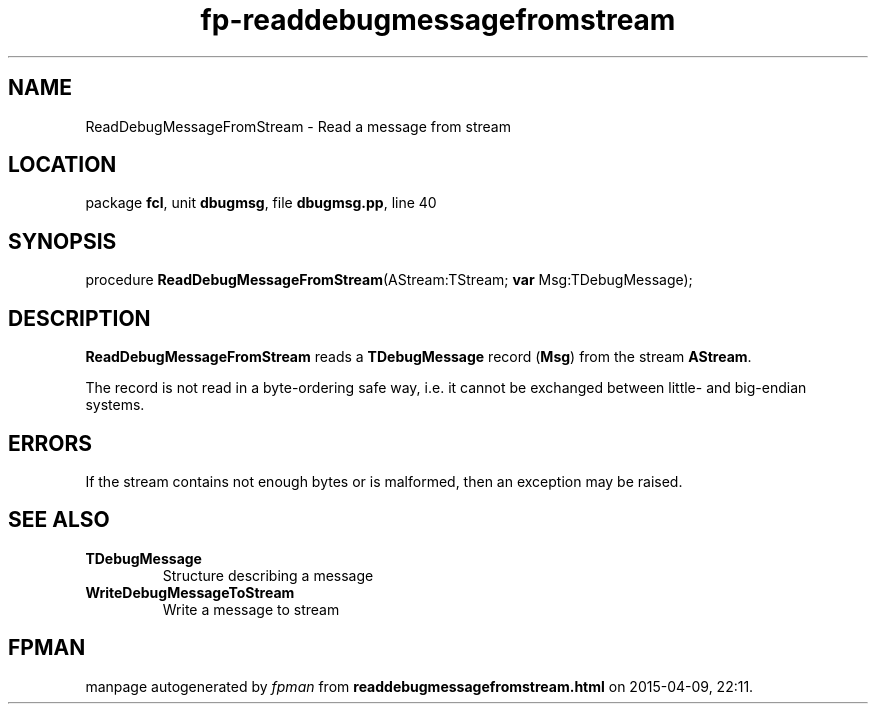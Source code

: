 .\" file autogenerated by fpman
.TH "fp-readdebugmessagefromstream" 3 "2014-03-14" "fpman" "Free Pascal Programmer's Manual"
.SH NAME
ReadDebugMessageFromStream - Read a message from stream
.SH LOCATION
package \fBfcl\fR, unit \fBdbugmsg\fR, file \fBdbugmsg.pp\fR, line 40
.SH SYNOPSIS
procedure \fBReadDebugMessageFromStream\fR(AStream:TStream; \fBvar\fR Msg:TDebugMessage);
.SH DESCRIPTION
\fBReadDebugMessageFromStream\fR reads a \fBTDebugMessage\fR record (\fBMsg\fR) from the stream \fBAStream\fR.

The record is not read in a byte-ordering safe way, i.e. it cannot be exchanged between little- and big-endian systems.


.SH ERRORS
If the stream contains not enough bytes or is malformed, then an exception may be raised.


.SH SEE ALSO
.TP
.B TDebugMessage
Structure describing a message
.TP
.B WriteDebugMessageToStream
Write a message to stream

.SH FPMAN
manpage autogenerated by \fIfpman\fR from \fBreaddebugmessagefromstream.html\fR on 2015-04-09, 22:11.

